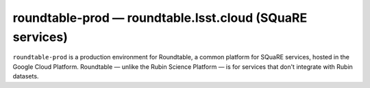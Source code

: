 .. px-env:: roundtable-prod

#########################################################
roundtable-prod — roundtable.lsst.cloud (SQuaRE services)
#########################################################

``roundtable-prod`` is a production environment for Roundtable, a common platform for SQuaRE services, hosted in the Google Cloud Platform.
Roundtable — unlike the Rubin Science Platform — is for services that don't integrate with Rubin datasets.

.. jinja:: roundtable-prod
   :file: environments/_summary.rst.jinja
